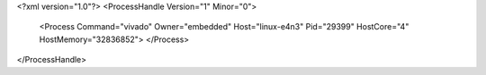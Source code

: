 <?xml version="1.0"?>
<ProcessHandle Version="1" Minor="0">
    <Process Command="vivado" Owner="embedded" Host="linux-e4n3" Pid="29399" HostCore="4" HostMemory="32836852">
    </Process>
</ProcessHandle>
